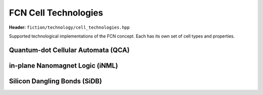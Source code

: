 .. _fcn-cell-technologies:

FCN Cell Technologies
=====================

**Header:** ``fiction/technology/cell_technologies.hpp``

Supported technological implementations of the FCN concept. Each has its own set of cell types and properties.

Quantum-dot Cellular Automata (QCA)
-----------------------------------

.. doxygenstruct:: fiction::qca_technology
   :members:

in-plane Nanomagnet Logic (iNML)
--------------------------------

.. doxygenstruct:: fiction::inml_technology
   :members:

Silicon Dangling Bonds (SiDB)
-----------------------------

.. doxygenstruct:: fiction::sidb_technology
   :members:
